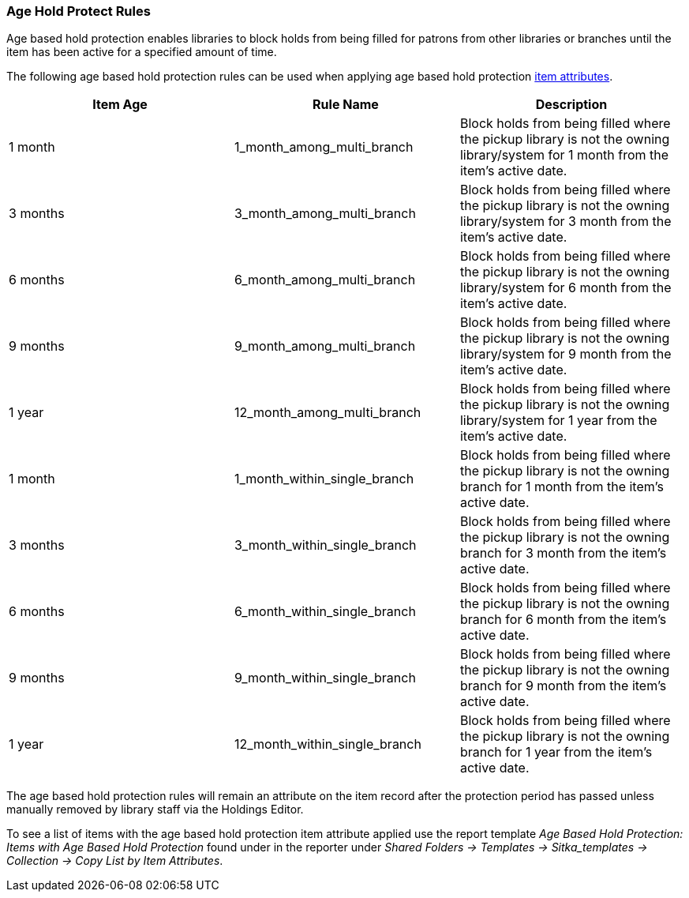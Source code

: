 Age Hold Protect Rules
~~~~~~~~~~~~~~~~~~~~~~
(((Age Based Hold Protection)))

Age based hold protection enables libraries to block holds from being filled for patrons from other 
libraries or branches until the item has been active for a specified amount of time.

The following age based hold protection rules can be used when applying age based hold protection
xref:xref:_item_attributes[item attributes].

[options="header"]
|===
|Item Age |Rule Name |Description
|1 month |1_month_among_multi_branch | Block holds from being filled where the pickup library is not the
owning library/system for 1 month from the item's active date.
|3 months |3_month_among_multi_branch | Block holds from being filled where the pickup library is not the
owning library/system for 3 month from the item's active date.
|6 months |6_month_among_multi_branch | Block holds from being filled where the pickup library is not the
owning library/system for 6 month from the item's active date.
|9 months |9_month_among_multi_branch | Block holds from being filled where the pickup library is not the
owning library/system for 9 month from the item's active date.
|1 year |12_month_among_multi_branch | Block holds from being filled where the pickup library is not the
owning library/system for 1 year from the item's active date.
|1 month |1_month_within_single_branch | Block holds from being filled where the pickup library is not the
owning branch for 1 month from the item's active date.
|3 months |3_month_within_single_branch | Block holds from being filled where the pickup library is not the
owning branch for 3 month from the item's active date.
|6 months |6_month_within_single_branch | Block holds from being filled where the pickup library is not the
owning branch for 6 month from the item's active date.
|9 months |9_month_within_single_branch | Block holds from being filled where the pickup library is not the
owning branch for 9 month from the item's active date.
|1 year |12_month_within_single_branch | Block holds from being filled where the pickup library is not the
owning branch for 1 year from the item's active date.
|===

The age based hold protection rules will remain an attribute on the item record after the protection period
has passed unless manually removed by library staff via the Holdings Editor.

To see a list of items with the age based hold protection item attribute applied use the report template 
_Age Based Hold Protection: Items with Age Based Hold Protection_ found under
in the reporter under _Shared Folders -> Templates -> Sitka_templates -> Collection -> Copy List by Item
Attributes_.
